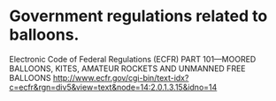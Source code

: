 * Government regulations related to balloons.
  Electronic Code of Federal Regulations (ECFR)
  PART 101—MOORED BALLOONS, KITES, AMATEUR ROCKETS AND UNMANNED FREE BALLOONS
  http://www.ecfr.gov/cgi-bin/text-idx?c=ecfr&rgn=div5&view=text&node=14:2.0.1.3.15&idno=14
  
